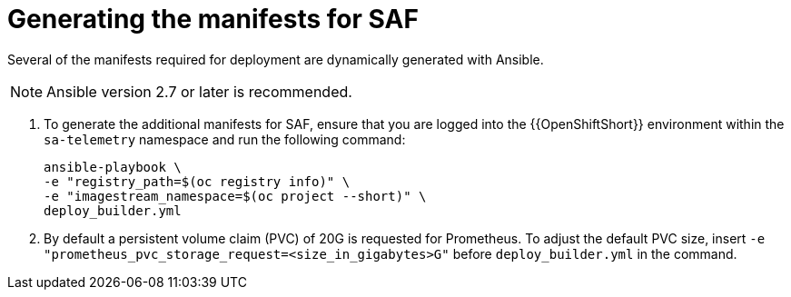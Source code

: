 // Module included in the following assemblies:
//
// <List assemblies here, each on a new line>

// This module can be included from assemblies using the following include statement:
// include::<path>/proc_generating-the-manifests-for-saf.adoc[leveloffset=+1]

// The file name and the ID are based on the module title. For example:
// * file name: proc_doing-procedure-a.adoc
// * ID: [id='proc_doing-procedure-a_{context}']
// * Title: = Doing procedure A
//
// The ID is used as an anchor for linking to the module. Avoid changing
// it after the module has been published to ensure existing links are not
// broken.
//
// The `context` attribute enables module reuse. Every module's ID includes
// {context}, which ensures that the module has a unique ID even if it is
// reused multiple times in a guide.
//
// Start the title with a verb, such as Creating or Create. See also
// _Wording of headings_ in _The IBM Style Guide_.
[id="generating-the-manifests-for-saf_{context}"]
= Generating the manifests for SAF

Several of the manifests required for deployment are dynamically generated with Ansible.

[NOTE]
====
Ansible version 2.7 or later is recommended.
====

. To generate the additional manifests for SAF, ensure that you are logged into the {{OpenShiftShort}} environment within the `sa-telemetry` namespace and run the following command:
+
----
ansible-playbook \
-e "registry_path=$(oc registry info)" \
-e "imagestream_namespace=$(oc project --short)" \
deploy_builder.yml
----

. By default a persistent volume claim (PVC) of 20G is requested for Prometheus. To adjust the default PVC size, insert `-e "prometheus_pvc_storage_request=<size_in_gigabytes>G"` before `deploy_builder.yml` in the command.
